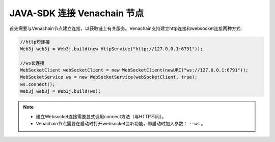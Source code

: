 ================================
JAVA-SDK 连接 Venachain 节点
================================

首先需要与Venachain节点建立连接，以获取链上有关服务。Venachain支持建立http连接和websocket连接两种方式:

.. code:: bash

    //http短连接
    Web3j web3j = Web3j.build(new HttpService("http://127.0.0.1:6791"));

    //ws长连接
    WebSocketClient webSocketClient = new WebSocketClient(newURI("ws://127.0.0.1:6791"));
    WebSocketService ws = new WebSocketService(webSocketClient, true);
    ws.connect();
    Web3j web3j = Web3j.build(ws);

.. note:: 

    - 建立Websocket连接需要显式调用connect方法（与HTTP不同）。
    - Venachain节点需要在启动时打开websocket监听功能，即启动时加入参数： ``--ws`` 。